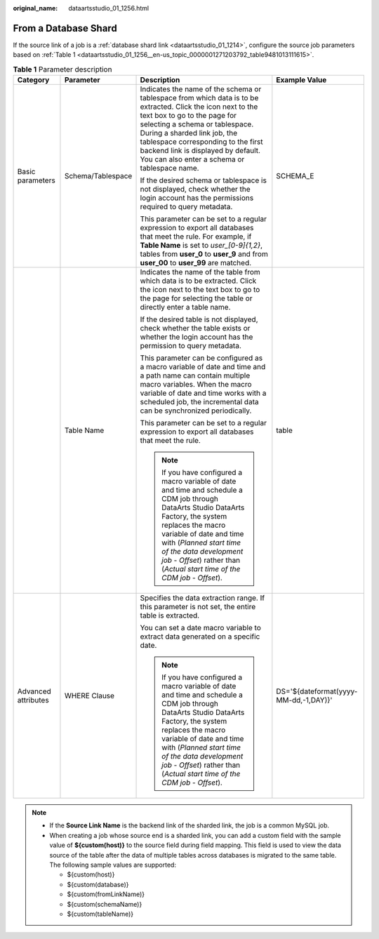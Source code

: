 :original_name: dataartsstudio_01_1256.html

.. _dataartsstudio_01_1256:

From a Database Shard
=====================

If the source link of a job is a :ref:`database shard link <dataartsstudio_01_1214>`, configure the source job parameters based on :ref:`Table 1 <dataartsstudio_01_1256__en-us_topic_0000001271203792_table9481013111615>`.

.. _dataartsstudio_01_1256__en-us_topic_0000001271203792_table9481013111615:

.. table:: **Table 1** Parameter description

   +---------------------+-------------------+-------------------------------------------------------------------------------------------------------------------------------------------------------------------------------------------------------------------------------------------------------------------------------------------------------------------------------------------+---------------------------------------+
   | Category            | Parameter         | Description                                                                                                                                                                                                                                                                                                                               | Example Value                         |
   +=====================+===================+===========================================================================================================================================================================================================================================================================================================================================+=======================================+
   | Basic parameters    | Schema/Tablespace | Indicates the name of the schema or tablespace from which data is to be extracted. Click the icon next to the text box to go to the page for selecting a schema or tablespace. During a sharded link job, the tablespace corresponding to the first backend link is displayed by default. You can also enter a schema or tablespace name. | SCHEMA_E                              |
   |                     |                   |                                                                                                                                                                                                                                                                                                                                           |                                       |
   |                     |                   | If the desired schema or tablespace is not displayed, check whether the login account has the permissions required to query metadata.                                                                                                                                                                                                     |                                       |
   |                     |                   |                                                                                                                                                                                                                                                                                                                                           |                                       |
   |                     |                   | This parameter can be set to a regular expression to export all databases that meet the rule. For example, if **Table Name** is set to *user_[0-9]{1,2}*, tables from **user_0** to **user_9** and from **user_00** to **user_99** are matched.                                                                                           |                                       |
   +---------------------+-------------------+-------------------------------------------------------------------------------------------------------------------------------------------------------------------------------------------------------------------------------------------------------------------------------------------------------------------------------------------+---------------------------------------+
   |                     | Table Name        | Indicates the name of the table from which data is to be extracted. Click the icon next to the text box to go to the page for selecting the table or directly enter a table name.                                                                                                                                                         | table                                 |
   |                     |                   |                                                                                                                                                                                                                                                                                                                                           |                                       |
   |                     |                   | If the desired table is not displayed, check whether the table exists or whether the login account has the permission to query metadata.                                                                                                                                                                                                  |                                       |
   |                     |                   |                                                                                                                                                                                                                                                                                                                                           |                                       |
   |                     |                   | This parameter can be configured as a macro variable of date and time and a path name can contain multiple macro variables. When the macro variable of date and time works with a scheduled job, the incremental data can be synchronized periodically.                                                                                   |                                       |
   |                     |                   |                                                                                                                                                                                                                                                                                                                                           |                                       |
   |                     |                   | This parameter can be set to a regular expression to export all databases that meet the rule.                                                                                                                                                                                                                                             |                                       |
   |                     |                   |                                                                                                                                                                                                                                                                                                                                           |                                       |
   |                     |                   | .. note::                                                                                                                                                                                                                                                                                                                                 |                                       |
   |                     |                   |                                                                                                                                                                                                                                                                                                                                           |                                       |
   |                     |                   |    If you have configured a macro variable of date and time and schedule a CDM job through DataArts Studio DataArts Factory, the system replaces the macro variable of date and time with (*Planned start time of the data development job* - *Offset*) rather than (*Actual start time of the CDM job* - *Offset*).                      |                                       |
   +---------------------+-------------------+-------------------------------------------------------------------------------------------------------------------------------------------------------------------------------------------------------------------------------------------------------------------------------------------------------------------------------------------+---------------------------------------+
   | Advanced attributes | WHERE Clause      | Specifies the data extraction range. If this parameter is not set, the entire table is extracted.                                                                                                                                                                                                                                         | DS='${dateformat(yyyy-MM-dd,-1,DAY)}' |
   |                     |                   |                                                                                                                                                                                                                                                                                                                                           |                                       |
   |                     |                   | You can set a date macro variable to extract data generated on a specific date.                                                                                                                                                                                                                                                           |                                       |
   |                     |                   |                                                                                                                                                                                                                                                                                                                                           |                                       |
   |                     |                   | .. note::                                                                                                                                                                                                                                                                                                                                 |                                       |
   |                     |                   |                                                                                                                                                                                                                                                                                                                                           |                                       |
   |                     |                   |    If you have configured a macro variable of date and time and schedule a CDM job through DataArts Studio DataArts Factory, the system replaces the macro variable of date and time with (*Planned start time of the data development job* - *Offset*) rather than (*Actual start time of the CDM job* - *Offset*).                      |                                       |
   +---------------------+-------------------+-------------------------------------------------------------------------------------------------------------------------------------------------------------------------------------------------------------------------------------------------------------------------------------------------------------------------------------------+---------------------------------------+

.. note::

   -  If the **Source Link Name** is the backend link of the sharded link, the job is a common MySQL job.
   -  When creating a job whose source end is a sharded link, you can add a custom field with the sample value of **${custom(host)}** to the source field during field mapping. This field is used to view the data source of the table after the data of multiple tables across databases is migrated to the same table. The following sample values are supported:

      -  ${custom(host)}
      -  ${custom(database)}
      -  ${custom(fromLinkName)}
      -  ${custom(schemaName)}
      -  ${custom(tableName)}
